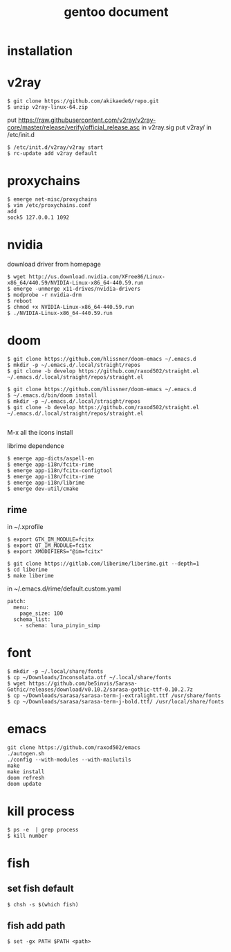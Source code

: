 #+TITLE: gentoo document

* installation

* v2ray
#+BEGIN_SRC
$ git clone https://github.com/akikaede6/repo.git
$ unzip v2ray-linux-64.zip
#+END_SRC
put
https://raw.githubusercontent.com/v2ray/v2ray-core/master/release/verify/official_release.asc
in v2ray.sig
put v2ray/ in /etc/init.d
#+BEGIN_SRC
$ /etc/init.d/v2ray/v2ray start
$ rc-update add v2ray default
#+END_SRC
* proxychains
#+BEGIN_SRC
$ emerge net-misc/proxychains
$ vim /etc/proxychains.conf
add
sock5 127.0.0.1 1092
#+END_SRC
* nvidia
download driver from homepage
#+BEGIN_SRC
$ wget http://us.download.nvidia.com/XFree86/Linux-x86_64/440.59/NVIDIA-Linux-x86_64-440.59.run
$ emerge -unmerge x11-drives/nvidia-drivers
$ modprobe -r nvidia-drm
$ reboot
$ chmod +x NVIDIA-Linux-x86_64-440.59.run
$ ./NVIDIA-Linux-x86_64-440.59.run
#+END_SRC
* doom
#+BEGIN_SRC
$ git clone https://github.com/hlissner/doom-emacs ~/.emacs.d
$ mkdir -p ~/.emacs.d/.local/straight/repos
$ git clone -b develop https://github.com/raxod502/straight.el ~/.emacs.d/.local/straight/repos/straight.el
#+END_SRC
#+BEGIN_SRC
$ git clone https://github.com/hlissner/doom-emacs ~/.emacs.d
$ ~/.emacs.d/bin/doom install
$ mkdir -p ~/.emacs.d/.local/straight/repos
$ git clone -b develop https://github.com/raxod502/straight.el ~/.emacs.d/.local/straight/repos/straight.el

#+END_SRC
M-x all the icons install

librime dependence
#+BEGIN_SRC
$ emerge app-dicts/aspell-en
$ emerge app-i18n/fcitx-rime
$ emerge app-i18n/fcitx-configtool
$ emerge app-i18n/fcitx-rime
$ emerge app-i18n/librime
$ emerge dev-util/cmake
#+END_SRC
** rime
in ~/.xprofile
#+BEGIN_SRC
$ export GTK_IM_MODULE=fcitx
$ export QT_IM_MODULE=fcitx
$ export XMODIFIERS="@im=fcitx"
#+END_SRC
#+BEGIN_SRC
$ git clone https://gitlab.com/liberime/liberime.git --depth=1
$ cd liberime
$ make liberime
#+END_SRC
in ~/.emacs.d/rime/default.custom.yaml
#+BEGIN_SRC
patch:
  menu:
    page_size: 100
  schema_list:
    - schema: luna_pinyin_simp
#+END_SRC
* font
#+BEGIN_SRC
$ mkdir -p ~/.local/share/fonts
$ cp ~/Downloads/Inconsolata.otf ~/.local/share/fonts
$ wget https://github.com/be5invis/Sarasa-Gothic/releases/download/v0.10.2/sarasa-gothic-ttf-0.10.2.7z
$ cp ~/Downloads/sarasa/sarasa-term-j-extralight.ttf /usr/share/fonts
$ cp ~/Downloads/sarasa/sarasa-term-j-bold.ttf/ /usr/local/share/fonts
#+END_SRC
* emacs
#+BEGIN_SRC
git clone https://github.com/raxod502/emacs
./autogen.sh
./config --with-modules --with-mailutils
make
make install
doom refresh
doom update
#+END_SRC
* kill process
#+BEGIN_SRC
$ ps -e  | grep process
$ kill number
#+END_SRC
* fish
** set fish default
#+BEGIN_SRC
$ chsh -s $(which fish)
#+END_SRC
** fish add path
#+BEGIN_SRC
$ set -gx PATH $PATH <path>
#+END_SRC
